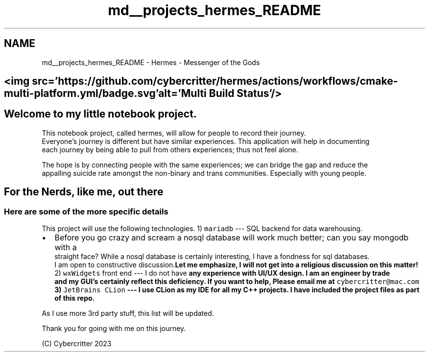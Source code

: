 .TH "md__projects_hermes_README" 3 "Sat Dec 23 2023" "Hermes" \" -*- nroff -*-
.ad l
.nh
.SH NAME
md__projects_hermes_README \- Hermes - Messenger of the Gods 
 
.SH "<img src='https://github\&.com/cybercritter/hermes/actions/workflows/cmake-multi-platform\&.yml/badge\&.svg' alt='Multi Build Status'/>"
.PP
.SH "Welcome to my little notebook project\&."
.PP
This notebook project, called hermes, will allow for people to record their journey\&. 
.br
 Everyone's journey is different but have similar experiences\&. This application will help in documenting 
.br
 each journey by being able to pull from others experiences; thus not feel alone\&. 
.br
.PP
The hope is by connecting people with the same experiences; we can bridge the gap and reduce the 
.br
 appalling suicide rate amongst the non-binary and trans communities\&. Especially with young people\&.
.br
.SH "For the Nerds, like me, out there"
.PP
.SS "Here are some of the more specific details"
This project will use the following technologies\&. 1) \fCmariadb\fP --- SQL backend for data warehousing\&.
.IP "\(bu" 2
Before you go crazy and scream a nosql database will work much better; can you say mongodb with a 
.br
 straight face? While a nosql database is certainly interesting, I have a fondness for sql databases\&.
.br
 I am open to constructive discussion\&.\fBLet me emphasize, I will not get into a religious discussion on this matter! \fP 2) \fCwxWidgets\fP front end --- I do not have \fI\fBany\fP\fP experience with UI/UX design\&. I am an engineer by trade 
.br
 and my GUI's certainly reflect this deficiency\&. If you want to help, Please email me at \fCcybercritter@mac\&.com\fP 3) \fCJetBrains CLion\fP --- I use CLion as my IDE for all my C++ projects\&. I have included the project files as part of this repo\&.
.PP
.PP
As I use more 3rd party stuff, this list will be updated\&.
.PP
Thank you for going with me on this journey\&. 
.br
.PP
(C) Cybercritter 2023
